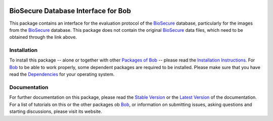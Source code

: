 .. vim: set fileencoding=utf-8 :
.. Manuel Guenther <manuel.guenther@idiap.ch>
.. Fri Oct 31 14:18:57 CET 2014

.. image:: http://img.shields.io/badge/docs-stable-yellow.png
   :target: http://pythonhosted.org/bob.db.biosecure/index.html
.. image:: http://img.shields.io/badge/docs-latest-orange.png
   :target: https://www.idiap.ch/software/bob/docs/latest/bioidiap/bob.db.biosecure/master/index.html
.. image:: https://travis-ci.org/bioidiap/bob.db.biosecure.svg?branch=master
   :target: https://travis-ci.org/bioidiap/bob.db.biosecure
.. image:: https://coveralls.io/repos/bioidiap/bob.db.biosecure/badge.png
   :target: https://coveralls.io/r/bioidiap/bob.db.biosecure
.. image:: https://img.shields.io/badge/github-master-0000c0.png
   :target: https://github.com/bioidiap/bob.db.biosecure/tree/master
.. image:: http://img.shields.io/pypi/v/bob.db.biosecure.png
   :target: https://pypi.python.org/pypi/bob.db.biosecure
.. image:: http://img.shields.io/pypi/dm/bob.db.biosecure.png
   :target: https://pypi.python.org/pypi/bob.db.biosecure
.. image:: https://img.shields.io/badge/original-data--files-a000a0.png
   :target: http://biosecure.it-sudparis.eu/AB

======================================
 BioSecure Database Interface for Bob
======================================

This package contains an interface for the evaluation protocol of the BioSecure_ database, particularly for the images from the BioSecure_ database.
This package does not contain the original BioSecure_ data files, which need to be obtained through the link above.


Installation
------------
To install this package -- alone or together with other `Packages of Bob <https://github.com/idiap/bob/wiki/Packages>`_ -- please read the `Installation Instructions <https://github.com/idiap/bob/wiki/Installation>`_.
For Bob_ to be able to work properly, some dependent packages are required to be installed.
Please make sure that you have read the `Dependencies <https://github.com/idiap/bob/wiki/Dependencies>`_ for your operating system.

Documentation
-------------
For further documentation on this package, please read the `Stable Version <http://pythonhosted.org/bob.db.biosecure/index.html>`_ or the `Latest Version <https://www.idiap.ch/software/bob/docs/latest/bioidiap/bob.db.biosecure/master/index.html>`_ of the documentation.
For a list of tutorials on this or the other packages ob Bob_, or information on submitting issues, asking questions and starting discussions, please visit its website.

.. _bob: https://www.idiap.ch/software/bob
.. _biosecure:  http://biosecure.it-sudparis.eu/AB

